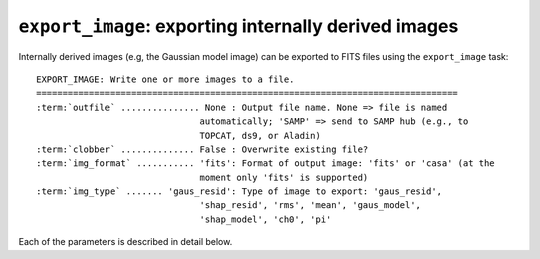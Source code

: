 .. _export_image:

**************************************************************
``export_image``: exporting internally derived images
**************************************************************

Internally derived images (e.g, the Gaussian model image) can be exported to FITS files using the ``export_image`` task:

.. parsed-literal::

    EXPORT_IMAGE: Write one or more images to a file.
    ================================================================================
    :term:`outfile` ............... None : Output file name. None => file is named
                                   automatically; 'SAMP' => send to SAMP hub (e.g., to
                                   TOPCAT, ds9, or Aladin)
    :term:`clobber` .............. False : Overwrite existing file?
    :term:`img_format` ........... 'fits': Format of output image: 'fits' or 'casa' (at the
                                   moment only 'fits' is supported)
    :term:`img_type` ....... 'gaus_resid': Type of image to export: 'gaus_resid',
                                   'shap_resid', 'rms', 'mean', 'gaus_model',
                                   'shap_model', 'ch0', 'pi'

Each of the parameters is described in detail below.

.. glossary::

    outfile
        This parameter is a string (default is ``None``) that sets the name of the output file. If ``None``, the file is named automatically. If 'SAMP' the image is sent to a running SAMP Hub (e.g., to ds9 or Aladin).

    clobber
        This parameter is a Boolean (default is ``False``) that determines whether existing files are overwritten or not.

    img_format
        This parameter is a string (default is ``'fits'``) that sets the output file format: ``'fits'`` - FITS format, ``'casa'`` - CASA format.

    img_type
        This parameter is a string (default is ``'gaus_resid'``) that sets the type of image to export.
        The following images can be exported:

        * ``'ch0'`` - image used for source detection

        * ``'rms'`` - rms map image

        * ``'mean'`` - mean map image

        * ``'pi'`` - polarized intensity image

        * ``'gaus_resid'`` - Gaussian model residual image

        * ``'gaus_model'`` - Gaussian model image

        * ``'shap_resid'`` - Shapelet model residual image

        * ``'shap_model'`` - Shapelet model image

